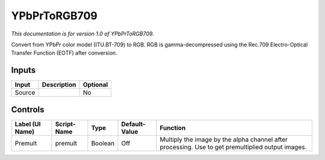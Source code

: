 .. _net.sf.openfx.YPbPrToRGB709:

YPbPrToRGB709
=============

*This documentation is for version 1.0 of YPbPrToRGB709.*

Convert from YPbPr color model (ITU.BT-709) to RGB. RGB is gamma-decompressed using the Rec.709 Electro-Optical Transfer Function (EOTF) after conversion.

Inputs
------

+----------+---------------+------------+
| Input    | Description   | Optional   |
+==========+===============+============+
| Source   |               | No         |
+----------+---------------+------------+

Controls
--------

+-------------------+---------------+-----------+-----------------+-----------------------------------------------------------------------------------------------------+
| Label (UI Name)   | Script-Name   | Type      | Default-Value   | Function                                                                                            |
+===================+===============+===========+=================+=====================================================================================================+
| Premult           | premult       | Boolean   | Off             | Multiply the image by the alpha channel after processing. Use to get premultiplied output images.   |
+-------------------+---------------+-----------+-----------------+-----------------------------------------------------------------------------------------------------+
